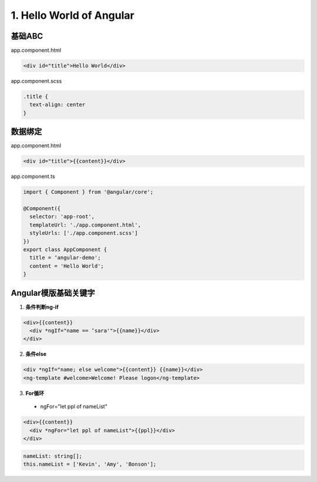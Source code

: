 1. Hello World of Angular
============================

.. image:: ../../images/helloworld.png
  :width: 600px

基础ABC
---------------

app.component.html

.. code-block:: HTML

  <div id="title">Hello World</div>


app.component.scss

.. code-block:: CSS
  
  .title {
    text-align: center
  }

数据绑定
----------

app.component.html

.. code-block:: HTML

  <div id="title">{{content}}</div>


app.component.ts

.. code-block:: TYPESCRIPT
  
  import { Component } from '@angular/core';

  @Component({
    selector: 'app-root',
    templateUrl: './app.component.html',
    styleUrls: ['./app.component.scss']
  })
  export class AppComponent {
    title = ‘angular-demo';
    content = 'Hello World';
  }


Angular模版基础关键字
--------------------------------

1. **条件判断ng-if**

.. code-block:: HTML

  <div>{{content}} 
    <div *ngIf="name == ‘sara'">{{name}}</div>
  </div>

  
2. **条件else**

.. code-block:: HTML

  <div *ngIf="name; else welcome">{{content}} {{name}}</div>
  <ng-template #welcome>Welcome! Please logon</ng-template>


3. **For循环**

  * ngFor="let ppl of nameList"

.. code-block:: HTML

  <div>{{content}} 
    <div *ngFor="let ppl of nameList">{{ppl}}</div>
  </div>
 

.. code-block:: TYPESCRIPT

  nameList: string[];
  this.nameList = ['Kevin', 'Amy', 'Bonson'];



.. index:: angular, UI

